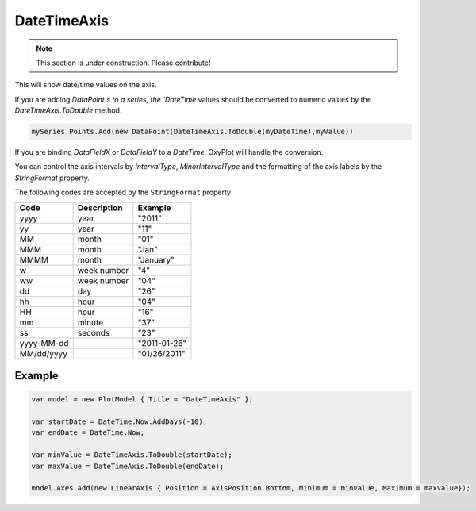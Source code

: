 ============
DateTimeAxis
============

.. note:: This section is under construction. Please contribute!

This will show date/time values on the axis.

.. image:: DateTimeAxis.png

If you are adding `DataPoint`s to a series, the `DateTime` values should be converted to numeric values by the `DateTimeAxis.ToDouble` method.

.. code:: csharp

    mySeries.Points.Add(new DataPoint(DateTimeAxis.ToDouble(myDateTime),myValue))

If you are binding `DataFieldX` or `DataFieldY` to a `DateTime`, OxyPlot will handle the conversion.

You can control the axis intervals by `IntervalType`, `MinorIntervalType` and the formatting of the axis labels by the `StringFormat` property.

The following codes are accepted by the ``StringFormat`` property

=========== =========== ============
Code        Description Example
=========== =========== ============
yyyy        year        "2011" 
yy          year        "11" 
MM          month       "01" 
MMM         month       "Jan" 
MMMM        month       "January" 
w           week number "4" 
ww          week number "04" 
dd          day         "26" 
hh          hour        "04" 
HH          hour        "16" 
mm          minute      "37" 
ss          seconds     "23" 
yyyy-MM-dd              "2011-01-26" 
MM/dd/yyyy              "01/26/2011" 
=========== =========== ============


Example
-------

.. code:: csharp

    var model = new PlotModel { Title = "DateTimeAxis" };
    
    var startDate = DateTime.Now.AddDays(-10);
    var endDate = DateTime.Now;
    
    var minValue = DateTimeAxis.ToDouble(startDate);
    var maxValue = DateTimeAxis.ToDouble(endDate);
    
    model.Axes.Add(new LinearAxis { Position = AxisPosition.Bottom, Minimum = minValue, Maximum = maxValue});
